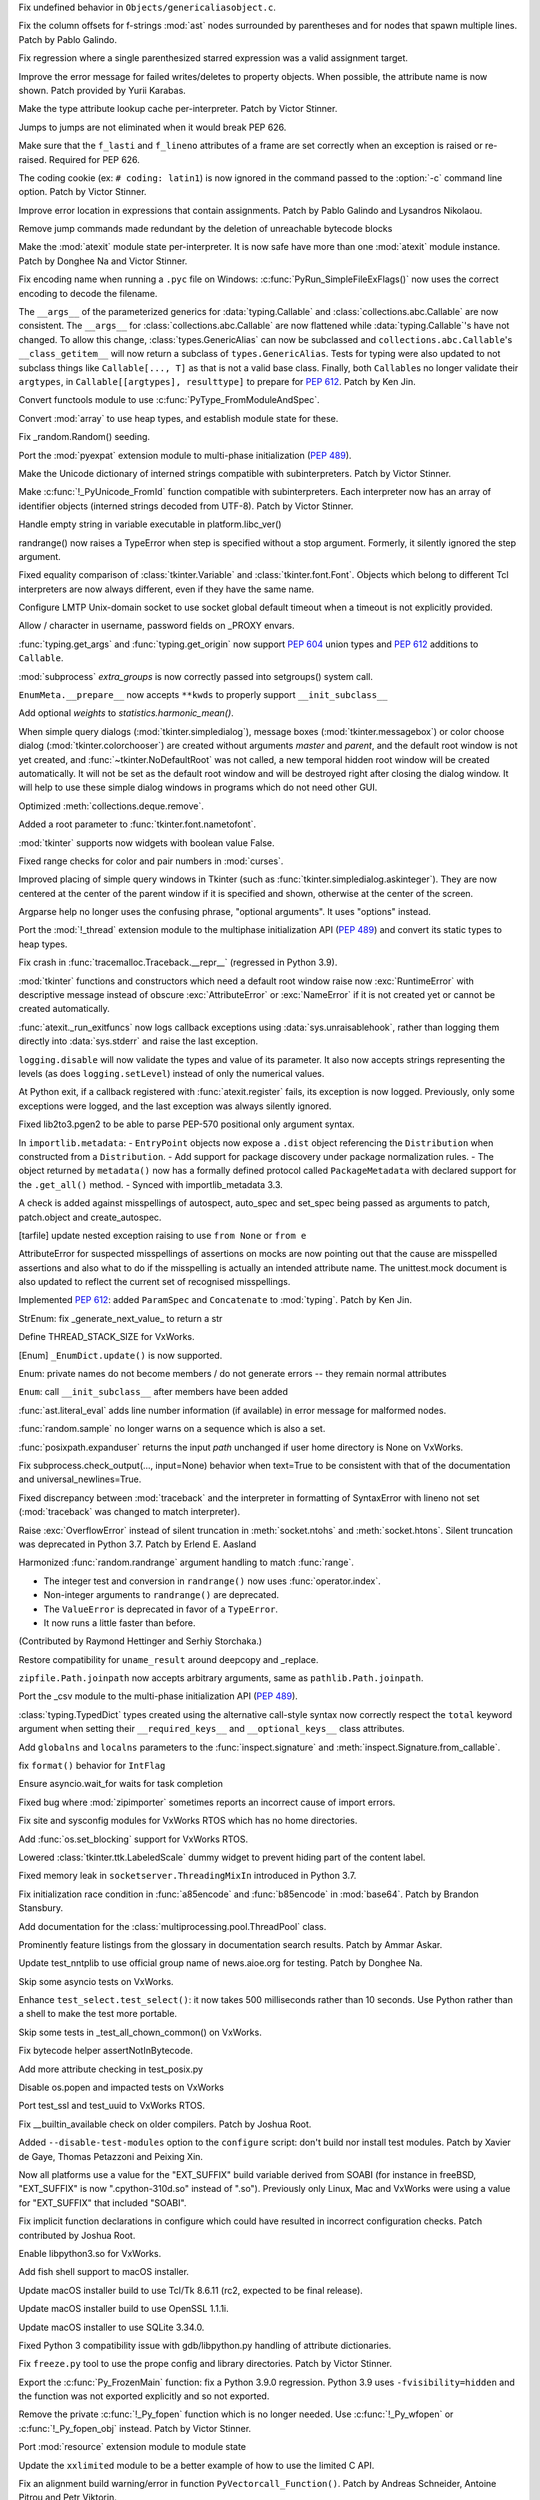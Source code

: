 .. bpo: 42814
.. date: 2021-01-03-04-41-25
.. nonce: sDvVbb
.. release date: 2021-01-04
.. section: Core and Builtins

Fix undefined behavior in ``Objects/genericaliasobject.c``.

..

.. bpo: 42806
.. date: 2021-01-03-00-20-38
.. nonce: mLAobJ
.. section: Core and Builtins

Fix the column offsets for f-strings :mod:`ast` nodes surrounded by
parentheses and for nodes that spawn multiple lines. Patch by Pablo Galindo.

..

.. bpo: 40631
.. date: 2020-12-31-20-58-22
.. nonce: deRMCx
.. section: Core and Builtins

Fix regression where a single parenthesized starred expression was a valid
assignment target.

..

.. bpo: 27794
.. date: 2020-12-27-18-07-43
.. nonce: sxgfGi
.. section: Core and Builtins

Improve the error message for failed writes/deletes to property objects.
When possible, the attribute name is now shown. Patch provided by Yurii
Karabas.

..

.. bpo: 42745
.. date: 2020-12-25-23-30-58
.. nonce: XsFoHS
.. section: Core and Builtins

Make the type attribute lookup cache per-interpreter. Patch by Victor
Stinner.

..

.. bpo: 42246
.. date: 2020-12-22-20-30-11
.. nonce: 7BrPLg
.. section: Core and Builtins

Jumps to jumps are not eliminated when it would break PEP 626.

..

.. bpo: 42246
.. date: 2020-12-16-14-44-21
.. nonce: RtIEY7
.. section: Core and Builtins

Make sure that the ``f_lasti`` and ``f_lineno`` attributes of a frame are
set correctly when an exception is raised or re-raised. Required for PEP
626.

..

.. bpo: 32381
.. date: 2020-12-15-18-43-43
.. nonce: 3tIofL
.. section: Core and Builtins

The coding cookie (ex: ``# coding: latin1``) is now ignored in the command
passed to the :option:`-c` command line option. Patch by Victor Stinner.

..

.. bpo: 30858
.. date: 2020-12-13-15-23-09
.. nonce: -f9G4z
.. section: Core and Builtins

Improve error location in expressions that contain assignments. Patch by
Pablo Galindo and Lysandros Nikolaou.

..

.. bpo: 42615
.. date: 2020-12-10-17-06-52
.. nonce: Je6Q-r
.. section: Core and Builtins

Remove jump commands made redundant by the deletion of unreachable bytecode
blocks

..

.. bpo: 42639
.. date: 2020-12-09-01-55-10
.. nonce: 5pI5HG
.. section: Core and Builtins

Make the :mod:`atexit` module state per-interpreter. It is now safe have
more than one :mod:`atexit` module instance. Patch by Donghee Na and Victor
Stinner.

..

.. bpo: 32381
.. date: 2020-12-04-17-17-44
.. nonce: NY5t2S
.. section: Core and Builtins

Fix encoding name when running a ``.pyc`` file on Windows:
:c:func:`PyRun_SimpleFileExFlags()` now uses the correct encoding to decode
the filename.

..

.. bpo: 42195
.. date: 2020-11-20-00-57-47
.. nonce: HeqcpS
.. section: Core and Builtins

The ``__args__`` of the parameterized generics for :data:`typing.Callable`
and :class:`collections.abc.Callable` are now consistent.  The ``__args__``
for :class:`collections.abc.Callable` are now flattened while
:data:`typing.Callable`'s have not changed.  To allow this change,
:class:`types.GenericAlias` can now be subclassed and
``collections.abc.Callable``'s ``__class_getitem__`` will now return a
subclass of ``types.GenericAlias``.  Tests for typing were also updated to
not subclass things like ``Callable[..., T]`` as that is not a valid base
class.  Finally, both ``Callable``\ s no longer validate their ``argtypes``,
in ``Callable[[argtypes], resulttype]`` to prepare for :pep:`612`.  Patch by
Ken Jin.

..

.. bpo: 40137
.. date: 2020-11-19-23-12-57
.. nonce: bihl9O
.. section: Core and Builtins

Convert functools module to use :c:func:`PyType_FromModuleAndSpec`.

..

.. bpo: 40077
.. date: 2020-11-03-13-46-10
.. nonce: NfAIdj
.. section: Core and Builtins

Convert :mod:`array` to use heap types, and establish module state for
these.

..

.. bpo: 42008
.. date: 2020-10-12-14-51-59
.. nonce: ijWw2I
.. section: Core and Builtins

Fix _random.Random() seeding.

..

.. bpo: 1635741
.. date: 2020-09-12-19-21-52
.. nonce: F2kDrU
.. section: Core and Builtins

Port the :mod:`pyexpat` extension module to multi-phase initialization
(:pep:`489`).

..

.. bpo: 40521
.. date: 2020-05-14-02-55-39
.. nonce: dIlXsZ
.. section: Core and Builtins

Make the Unicode dictionary of interned strings compatible with
subinterpreters. Patch by Victor Stinner.

..

.. bpo: 39465
.. date: 2020-05-13-18-50-27
.. nonce: j7nl6A
.. section: Core and Builtins

Make :c:func:`!_PyUnicode_FromId` function compatible with subinterpreters.
Each interpreter now has an array of identifier objects (interned strings
decoded from UTF-8). Patch by Victor Stinner.

..

.. bpo: 42257
.. date: 2020-12-31-23-05-53
.. nonce: ALQy7B
.. section: Library

Handle empty string in variable executable in platform.libc_ver()

..

.. bpo: 42772
.. date: 2020-12-30-17-16-43
.. nonce: Xe7WFV
.. section: Library

randrange() now raises a TypeError when step is specified without a stop
argument.  Formerly, it silently ignored the step argument.

..

.. bpo: 42759
.. date: 2020-12-27-22-19-26
.. nonce: lGi_03
.. section: Library

Fixed equality comparison of :class:`tkinter.Variable` and
:class:`tkinter.font.Font`. Objects which belong to different Tcl
interpreters are now always different, even if they have the same name.

..

.. bpo: 42756
.. date: 2020-12-27-21-22-01
.. nonce: dHMPJ9
.. section: Library

Configure LMTP Unix-domain socket to use socket global default timeout when
a timeout is not explicitly provided.

..

.. bpo: 23328
.. date: 2020-12-27-18-47-01
.. nonce: _xqepZ
.. section: Library

Allow / character in username, password fields on _PROXY envars.

..

.. bpo: 42740
.. date: 2020-12-25-23-23-11
.. nonce: F0rQ_E
.. section: Library

:func:`typing.get_args` and :func:`typing.get_origin` now support :pep:`604`
union types and :pep:`612` additions to ``Callable``.

..

.. bpo: 42655
.. date: 2020-12-25-12-32-47
.. nonce: W5ytpV
.. section: Library

:mod:`subprocess` *extra_groups* is now correctly passed into setgroups()
system call.

..

.. bpo: 42727
.. date: 2020-12-23-19-43-06
.. nonce: WH3ODh
.. section: Library

``EnumMeta.__prepare__`` now accepts ``**kwds`` to properly support
``__init_subclass__``

..

.. bpo: 38308
.. date: 2020-12-23-15-16-12
.. nonce: lB4Sv0
.. section: Library

Add optional *weights* to *statistics.harmonic_mean()*.

..

.. bpo: 42721
.. date: 2020-12-22-22-47-22
.. nonce: I5Ai5L
.. section: Library

When simple query dialogs (:mod:`tkinter.simpledialog`), message boxes
(:mod:`tkinter.messagebox`) or color choose dialog
(:mod:`tkinter.colorchooser`) are created without arguments *master* and
*parent*, and the default root window is not yet created, and
:func:`~tkinter.NoDefaultRoot` was not called, a new temporal hidden root
window will be created automatically. It will not be set as the default root
window and will be destroyed right after closing the dialog window. It will
help to use these simple dialog windows in programs which do not need other
GUI.

..

.. bpo: 25246
.. date: 2020-12-22-13-16-43
.. nonce: GhhCTl
.. section: Library

Optimized :meth:`collections.deque.remove`.

..

.. bpo: 35728
.. date: 2020-12-21-23-34-57
.. nonce: 9m-azF
.. section: Library

Added a root parameter to :func:`tkinter.font.nametofont`.

..

.. bpo: 15303
.. date: 2020-12-21-22-59-26
.. nonce: zozVrq
.. section: Library

:mod:`tkinter` supports now widgets with boolean value False.

..

.. bpo: 42681
.. date: 2020-12-20-22-50-15
.. nonce: lDO6jb
.. section: Library

Fixed range checks for color and pair numbers in :mod:`curses`.

..

.. bpo: 42685
.. date: 2020-12-19-17-32-43
.. nonce: kwZlwp
.. section: Library

Improved placing of simple query windows in Tkinter (such as
:func:`tkinter.simpledialog.askinteger`). They are now centered at the
center of the parent window if it is specified and shown, otherwise at the
center of the screen.

..

.. bpo: 9694
.. date: 2020-12-19-12-33-38
.. nonce: CkKK9V
.. section: Library

Argparse help no longer uses the confusing phrase, "optional arguments". It
uses "options" instead.

..

.. bpo: 1635741
.. date: 2020-12-16-23-28-52
.. nonce: Quy3zn
.. section: Library

Port the :mod:`!_thread` extension module to the multiphase initialization
API (:pep:`489`) and convert its static types to heap types.

..

.. bpo: 37961
.. date: 2020-12-16-16-16-33
.. nonce: jrESEq
.. section: Library

Fix crash in :func:`tracemalloc.Traceback.__repr__` (regressed in Python
3.9).

..

.. bpo: 42630
.. date: 2020-12-15-17-51-27
.. nonce: jf4jBl
.. section: Library

:mod:`tkinter` functions and constructors which need a default root window
raise now :exc:`RuntimeError` with descriptive message instead of obscure
:exc:`AttributeError` or :exc:`NameError` if it is not created yet or cannot
be created automatically.

..

.. bpo: 42639
.. date: 2020-12-15-15-14-29
.. nonce: uJ3h8I
.. section: Library

:func:`atexit._run_exitfuncs` now logs callback exceptions using
:data:`sys.unraisablehook`, rather than logging them directly into
:data:`sys.stderr` and raise the last exception.

..

.. bpo: 42644
.. date: 2020-12-15-10-00-04
.. nonce: XgLCNx
.. section: Library

``logging.disable`` will now validate the types and value of its parameter.
It also now accepts strings representing the levels (as does
``logging.setLevel``) instead of only the numerical values.

..

.. bpo: 42639
.. date: 2020-12-14-22-31-22
.. nonce: 5Z3iWX
.. section: Library

At Python exit, if a callback registered with :func:`atexit.register` fails,
its exception is now logged. Previously, only some exceptions were logged,
and the last exception was always silently ignored.

..

.. bpo: 36541
.. date: 2020-12-14-08-23-57
.. nonce: qdEtZv
.. section: Library

Fixed lib2to3.pgen2 to be able to parse PEP-570 positional only argument
syntax.

..

.. bpo: 42382
.. date: 2020-12-13-22-05-35
.. nonce: 2YtKo5
.. section: Library

In ``importlib.metadata``: -  ``EntryPoint`` objects now expose a ``.dist``
object referencing the ``Distribution`` when constructed from a
``Distribution``. - Add support for package discovery under package
normalization rules. - The object returned by ``metadata()`` now has a
formally defined protocol called ``PackageMetadata`` with declared support
for the ``.get_all()`` method. - Synced with importlib_metadata 3.3.

..

.. bpo: 41877
.. date: 2020-12-10-19-49-52
.. nonce: wiVlPc
.. section: Library

A check is added against misspellings of autospect, auto_spec and set_spec
being passed as arguments to patch, patch.object and create_autospec.

..

.. bpo: 39717
.. date: 2020-12-10-18-36-52
.. nonce: sK2u0w
.. section: Library

[tarfile] update nested exception raising to use ``from None`` or ``from e``

..

.. bpo: 41877
.. date: 2020-12-10-09-24-44
.. nonce: iJSCvM
.. section: Library

AttributeError for suspected misspellings of assertions on mocks are now
pointing out that the cause are misspelled assertions and also what to do if
the misspelling is actually an intended attribute name. The unittest.mock
document is also updated to reflect the current set of recognised
misspellings.

..

.. bpo: 41559
.. date: 2020-12-10-00-09-40
.. nonce: 1l4yjP
.. section: Library

Implemented :pep:`612`: added ``ParamSpec`` and ``Concatenate`` to
:mod:`typing`.  Patch by Ken Jin.

..

.. bpo: 42385
.. date: 2020-12-09-19-45-32
.. nonce: boGbjo
.. section: Library

StrEnum: fix _generate_next_value_ to return a str

..

.. bpo: 31904
.. date: 2020-12-09-15-23-28
.. nonce: g3k5k3
.. section: Library

Define THREAD_STACK_SIZE for VxWorks.

..

.. bpo: 34750
.. date: 2020-12-09-14-15-48
.. nonce: x8TASR
.. section: Library

[Enum] ``_EnumDict.update()`` is now supported.

..

.. bpo: 42517
.. date: 2020-12-09-10-59-16
.. nonce: FKEVcZ
.. section: Library

Enum: private names do not become members / do not generate errors -- they
remain normal attributes

..

.. bpo: 42678
.. date: 2020-12-08-22-43-35
.. nonce: ba9ktU
.. section: Library

``Enum``: call ``__init_subclass__`` after members have been added

..

.. bpo: 28964
.. date: 2020-12-07-13-21-00
.. nonce: UTQikc
.. section: Library

:func:`ast.literal_eval` adds line number information (if available) in
error message for malformed nodes.

..

.. bpo: 42470
.. date: 2020-12-06-12-00-00
.. nonce: iqtC4L
.. section: Library

:func:`random.sample` no longer warns on a sequence which is also a set.

..

.. bpo: 31904
.. date: 2020-11-27-18-09-59
.. nonce: g8k43d
.. section: Library

:func:`posixpath.expanduser` returns the input *path* unchanged if user home
directory is None on VxWorks.

..

.. bpo: 42388
.. date: 2020-11-22-11-22-28
.. nonce: LMgM6B
.. section: Library

Fix subprocess.check_output(..., input=None) behavior when text=True to be
consistent with that of the documentation and universal_newlines=True.

..

.. bpo: 34463
.. date: 2020-11-20-19-00-27
.. nonce: aJcm56
.. section: Library

Fixed discrepancy between :mod:`traceback` and the interpreter in formatting
of SyntaxError with lineno not set (:mod:`traceback` was changed to match
interpreter).

..

.. bpo: 42393
.. date: 2020-11-17-22-06-15
.. nonce: BB0oXc
.. section: Library

Raise :exc:`OverflowError` instead of silent truncation in
:meth:`socket.ntohs` and :meth:`socket.htons`.  Silent truncation was
deprecated in Python 3.7. Patch by Erlend E. Aasland

..

.. bpo: 42222
.. date: 2020-10-31-10-28-32
.. nonce: Cfl1eR
.. section: Library

Harmonized :func:`random.randrange` argument handling to match :func:`range`.

* The integer test and conversion in ``randrange()`` now uses
  :func:`operator.index`.
* Non-integer arguments to ``randrange()`` are deprecated.
* The ``ValueError`` is deprecated in favor of a ``TypeError``.
* It now runs a little faster than before.

(Contributed by Raymond Hettinger and Serhiy Storchaka.)

..

.. bpo: 42163
.. date: 2020-10-29-09-22-56
.. nonce: O4VcCY
.. section: Library

Restore compatibility for ``uname_result`` around deepcopy and _replace.

..

.. bpo: 42090
.. date: 2020-10-25-14-48-57
.. nonce: Ubuc0j
.. section: Library

``zipfile.Path.joinpath`` now accepts arbitrary arguments, same as
``pathlib.Path.joinpath``.

..

.. bpo: 1635741
.. date: 2020-10-20-23-28-55
.. nonce: Iyka3r
.. section: Library

Port the _csv module to the multi-phase initialization API (:pep:`489`).

..

.. bpo: 42059
.. date: 2020-10-17-12-42-08
.. nonce: ZGMZ3D
.. section: Library

:class:`typing.TypedDict` types created using the alternative call-style
syntax now correctly respect the ``total`` keyword argument when setting
their ``__required_keys__`` and ``__optional_keys__`` class attributes.

..

.. bpo: 41960
.. date: 2020-10-06-23-59-20
.. nonce: icQ7Xd
.. section: Library

Add ``globalns`` and ``localns`` parameters to the :func:`inspect.signature`
and :meth:`inspect.Signature.from_callable`.

..

.. bpo: 41907
.. date: 2020-10-02-10-19-49
.. nonce: wiIEsz
.. section: Library

fix ``format()`` behavior for ``IntFlag``

..

.. bpo: 41891
.. date: 2020-09-30-13-35-29
.. nonce: pNAeYI
.. section: Library

Ensure asyncio.wait_for waits for task completion

..

.. bpo: 24792
.. date: 2020-09-11-16-07-00
.. nonce: Z-ARra
.. section: Library

Fixed bug where :mod:`zipimporter` sometimes reports an incorrect cause of
import errors.

..

.. bpo: 31904
.. date: 2020-08-11-17-44-07
.. nonce: cb13ea
.. section: Library

Fix site and sysconfig modules for VxWorks RTOS which has no home
directories.

..

.. bpo: 41462
.. date: 2020-08-03-17-54-32
.. nonce: ek38d_
.. section: Library

Add :func:`os.set_blocking` support for VxWorks RTOS.

..

.. bpo: 40219
.. date: 2020-07-13-19-43-11
.. nonce: MUoJEP
.. section: Library

Lowered :class:`tkinter.ttk.LabeledScale` dummy widget to prevent hiding
part of the content label.

..

.. bpo: 37193
.. date: 2020-06-12-21-23-20
.. nonce: wJximU
.. section: Library

Fixed memory leak in ``socketserver.ThreadingMixIn`` introduced in Python
3.7.

..

.. bpo: 39068
.. date: 2019-12-16-17-55-31
.. nonce: Ti3f9P
.. section: Library

Fix initialization race condition in :func:`a85encode` and :func:`b85encode`
in :mod:`base64`. Patch by Brandon Stansbury.

..

.. bpo: 17140
.. date: 2020-12-16-21-06-16
.. nonce: 1leSEg
.. section: Documentation

Add documentation for the :class:`multiprocessing.pool.ThreadPool` class.

..

.. bpo: 34398
.. date: 2019-03-04-18-51-21
.. nonce: YedUqW
.. section: Documentation

Prominently feature listings from the glossary in documentation search
results. Patch by Ammar Askar.

..

.. bpo: 42794
.. date: 2021-01-01-08-52-36
.. nonce: -7-XGz
.. section: Tests

Update test_nntplib to use official group name of news.aioe.org for testing.
Patch by Donghee Na.

..

.. bpo: 31904
.. date: 2020-12-17-15-42-44
.. nonce: d8g3l0d5
.. section: Tests

Skip some asyncio tests on VxWorks.

..

.. bpo: 42641
.. date: 2020-12-15-17-38-04
.. nonce: uzwlF_
.. section: Tests

Enhance ``test_select.test_select()``: it now takes 500 milliseconds rather than 10
seconds. Use Python rather than a shell to make the test more portable.

..

.. bpo: 31904
.. date: 2020-12-09-15-23-28
.. nonce: ghj38d
.. section: Tests

Skip some tests in _test_all_chown_common() on VxWorks.

..

.. bpo: 42199
.. date: 2020-10-29-21-26-46
.. nonce: KksGCV
.. section: Tests

Fix bytecode helper assertNotInBytecode.

..

.. bpo: 41443
.. date: 2020-07-30-18-43-05
.. nonce: 834gyg
.. section: Tests

Add more attribute checking in test_posix.py

..

.. bpo: 31904
.. date: 2020-07-30-18-06-15
.. nonce: y3d8dk
.. section: Tests

Disable os.popen and impacted tests on VxWorks

..

.. bpo: 41439
.. date: 2020-07-30-14-08-58
.. nonce: yhteoi
.. section: Tests

Port test_ssl and test_uuid to VxWorks RTOS.

..

.. bpo: 42692
.. date: 2021-01-04-05-07-30
.. nonce: OO11SN
.. section: Build

Fix __builtin_available check on older compilers. Patch by Joshua Root.

..

.. bpo: 27640
.. date: 2020-12-22-17-57-04
.. nonce: j3a8r0
.. section: Build

Added ``--disable-test-modules`` option to the ``configure`` script: don't
build nor install test modules. Patch by Xavier de Gaye, Thomas Petazzoni
and Peixing Xin.

..

.. bpo: 42604
.. date: 2020-12-20-02-35-28
.. nonce: gRd89w
.. section: Build

Now all platforms use a value for the "EXT_SUFFIX" build variable derived
from SOABI (for instance in freeBSD, "EXT_SUFFIX" is now ".cpython-310d.so"
instead of ".so"). Previously only Linux, Mac and VxWorks were using a value
for "EXT_SUFFIX" that included "SOABI".

..

.. bpo: 42598
.. date: 2020-12-13-14-43-10
.. nonce: 7ipr5H
.. section: Build

Fix implicit function declarations in configure which could have resulted in
incorrect configuration checks.  Patch contributed by Joshua Root.

..

.. bpo: 31904
.. date: 2020-12-11-18-04-38
.. nonce: j3j6d8
.. section: Build

Enable libpython3.so for VxWorks.

..

.. bpo: 29076
.. date: 2020-02-28-14-33-15
.. nonce: Gtixi5
.. section: Build

Add fish shell support to macOS installer.

..

.. bpo: 42361
.. date: 2021-01-04-01-17-17
.. nonce: eolZAi
.. section: macOS

Update macOS installer build to use Tcl/Tk 8.6.11 (rc2, expected to be final
release).

..

.. bpo: 41837
.. date: 2021-01-04-00-48-08
.. nonce: dX-unJ
.. section: macOS

Update macOS installer build to use OpenSSL 1.1.1i.

..

.. bpo: 42584
.. date: 2020-12-07-11-37-35
.. nonce: LygmqQ
.. section: macOS

Update macOS installer to use SQLite 3.34.0.

..

.. bpo: 42726
.. date: 2020-12-23-19-42-11
.. nonce: a5EkTv
.. section: Tools/Demos

Fixed Python 3 compatibility issue with gdb/libpython.py handling of
attribute dictionaries.

..

.. bpo: 42613
.. date: 2020-12-16-09-10-32
.. nonce: J-jnm5
.. section: Tools/Demos

Fix ``freeze.py`` tool to use the prope config and library directories.
Patch by Victor Stinner.

..

.. bpo: 42591
.. date: 2020-12-10-10-43-03
.. nonce: CXNY8G
.. section: C API

Export the :c:func:`Py_FrozenMain` function: fix a Python 3.9.0 regression.
Python 3.9 uses ``-fvisibility=hidden`` and the function was not exported
explicitly and so not exported.

..

.. bpo: 32381
.. date: 2020-12-09-00-35-25
.. nonce: Je08Ny
.. section: C API

Remove the private :c:func:`!_Py_fopen` function which is no longer needed.
Use :c:func:`!_Py_wfopen` or :c:func:`!_Py_fopen_obj` instead. Patch by Victor
Stinner.

..

.. bpo: 1635741
.. date: 2020-11-22-13-46-06
.. nonce: -fJLzA
.. section: C API

Port :mod:`resource` extension module to module state

..

.. bpo: 42111
.. date: 2020-10-21-18-43-06
.. nonce: 9pvtrc
.. section: C API

Update the ``xxlimited`` module to be a better example of how to use the
limited C API.

..

.. bpo: 40052
.. date: 2020-03-24-09-27-10
.. nonce: 27P2KG
.. section: C API

Fix an alignment build warning/error in function
``PyVectorcall_Function()``. Patch by Andreas Schneider, Antoine Pitrou and
Petr Viktorin.
